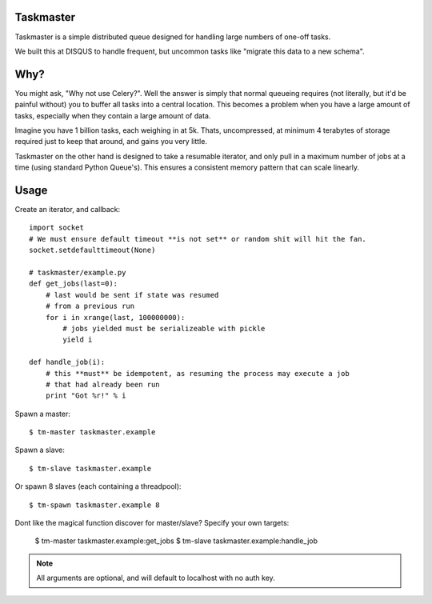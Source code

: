 Taskmaster
----------

Taskmaster is a simple distributed queue designed for handling large numbers of one-off tasks.

We built this at DISQUS to handle frequent, but uncommon tasks like "migrate this data to a new schema".

Why?
----

You might ask, "Why not use Celery?". Well the answer is simply that normal queueing requires (not literally,
but it'd be painful without) you to buffer all tasks into a central location. This becomes a problem when you
have a large amount of tasks, especially when they contain a large amount of data.

Imagine you have 1 billion tasks, each weighing in at 5k. Thats, uncompressed, at minimum 4 terabytes of storage
required just to keep that around, and gains you very little.

Taskmaster on the other hand is designed to take a resumable iterator, and only pull in a maximum number of
jobs at a time (using standard Python Queue's). This ensures a consistent memory pattern that can scale linearly.

Usage
-----

Create an iterator, and callback::

    import socket
    # We must ensure default timeout **is not set** or random shit will hit the fan.
    socket.setdefaulttimeout(None)

    # taskmaster/example.py
    def get_jobs(last=0):
        # last would be sent if state was resumed
        # from a previous run
        for i in xrange(last, 100000000):
            # jobs yielded must be serializeable with pickle
            yield i

    def handle_job(i):
        # this **must** be idempotent, as resuming the process may execute a job
        # that had already been run
        print "Got %r!" % i


Spawn a master::

    $ tm-master taskmaster.example

Spawn a slave::

    $ tm-slave taskmaster.example

Or spawn 8 slaves (each containing a threadpool)::

    $ tm-spawn taskmaster.example 8

Dont like the magical function discover for master/slave? Specify your own targets:

    $ tm-master taskmaster.example:get_jobs
    $ tm-slave taskmaster.example:handle_job

.. note:: All arguments are optional, and will default to localhost with no auth key.